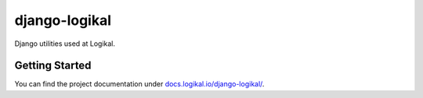 django-logikal
==============
Django utilities used at Logikal.

Getting Started
---------------
You can find the project documentation under `docs.logikal.io/django-logikal/
<https://docs.logikal.io/django-logikal/>`_.

